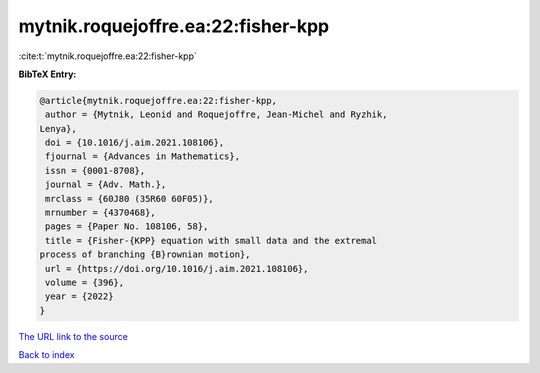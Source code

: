 mytnik.roquejoffre.ea:22:fisher-kpp
===================================

:cite:t:`mytnik.roquejoffre.ea:22:fisher-kpp`

**BibTeX Entry:**

.. code-block:: bibtex

   @article{mytnik.roquejoffre.ea:22:fisher-kpp,
    author = {Mytnik, Leonid and Roquejoffre, Jean-Michel and Ryzhik,
   Lenya},
    doi = {10.1016/j.aim.2021.108106},
    fjournal = {Advances in Mathematics},
    issn = {0001-8708},
    journal = {Adv. Math.},
    mrclass = {60J80 (35R60 60F05)},
    mrnumber = {4370468},
    pages = {Paper No. 108106, 58},
    title = {Fisher-{KPP} equation with small data and the extremal
   process of branching {B}rownian motion},
    url = {https://doi.org/10.1016/j.aim.2021.108106},
    volume = {396},
    year = {2022}
   }

`The URL link to the source <ttps://doi.org/10.1016/j.aim.2021.108106}>`__


`Back to index <../By-Cite-Keys.html>`__
